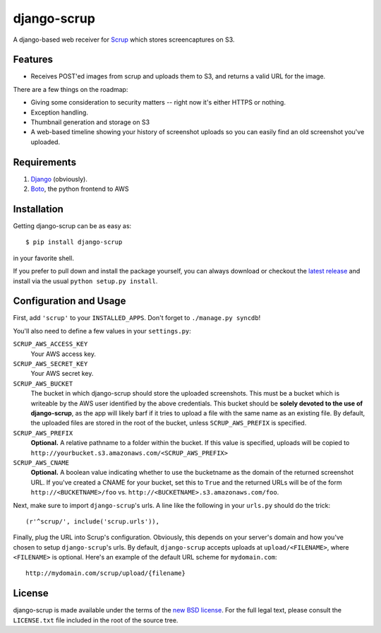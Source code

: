 ##############
 django-scrup
##############

A django-based web receiver for Scrup_ which stores screencaptures on S3.

.. _Scrup: http://github.com/rsms/scrup/

Features
========

* Receives POST'ed images from scrup and uploads them to S3, and returns a valid URL
  for the image.

There are a few things on the roadmap:

* Giving some consideration to security matters -- right now it's either HTTPS or
  nothing.
* Exception handling.
* Thumbnail generation and storage on S3
* A web-based timeline showing your history of screenshot uploads so you can easily
  find an old screenshot you've uploaded.

Requirements
============

#. Django_ (obviously).
#. Boto_, the python frontend to AWS

.. _Django: http://www.djangoproject.com
.. _Boto: http://code.google.com/p/boto/

Installation
============

Getting django-scrup can be as easy as::
	
	$ pip install django-scrup

in your favorite shell.

If you prefer to pull down and install the package yourself, you can always download or
checkout the `latest release`_ and install via the usual ``python setup.py install``.

.. _`latest release`: http://github.com/idangazit/django-scrup

Configuration and Usage
=======================

First, add ``'scrup'`` to your ``INSTALLED_APPS``. Don't forget to ``./manage.py syncdb``!

You'll also need to define a few values in your ``settings.py``:

``SCRUP_AWS_ACCESS_KEY``
	Your AWS access key.

``SCRUP_AWS_SECRET_KEY``
	Your AWS secret key.

``SCRUP_AWS_BUCKET``
	The bucket in which django-scrup should store the uploaded screenshots. This must
	be a bucket which is writeable by the AWS user identified by the above credentials.
	This bucket should be **solely devoted to the use of django-scrup**, as the app will
	likely barf if it tries to upload a file with the same name as an existing file.
	By default, the uploaded files are stored in the root of the bucket, unless
	``SCRUP_AWS_PREFIX`` is specified.

``SCRUP_AWS_PREFIX``
	**Optional.**
	A relative pathname to a folder within the bucket. If this value is specified,
	uploads will be copied to ``http://yourbucket.s3.amazonaws.com/<SCRUP_AWS_PREFIX>``

``SCRUP_AWS_CNAME``
	**Optional.**
	A boolean value indicating whether to use the bucketname as the domain of the
	returned screenshot URL. If you've created a CNAME for your bucket, set this to
	``True`` and the returned URLs will be of the form ``http://<BUCKETNAME>/foo`` vs.
	``http://<BUCKETNAME>.s3.amazonaws.com/foo``.

Next, make sure to import ``django-scrup``'s urls. A line like the following in your
``urls.py`` should do the trick::

    (r'^scrup/', include('scrup.urls')),

Finally, plug the URL into Scrup's configuration. Obviously, this depends on your
server's domain and how you've chosen to setup ``django-scrup``'s urls. By default,
``django-scrup`` accepts uploads at ``upload/<FILENAME>``, where ``<FILENAME>`` is
optional. Here's an example of the default URL scheme for ``mydomain.com``::

	http://mydomain.com/scrup/upload/{filename}

License
=======

django-scrup is made available under the terms of the `new BSD license`_. For the full
legal text, please consult the ``LICENSE.txt`` file included in the root of the source
tree.

.. _`new BSD license`: http://www.opensource.org/licenses/bsd-license.php